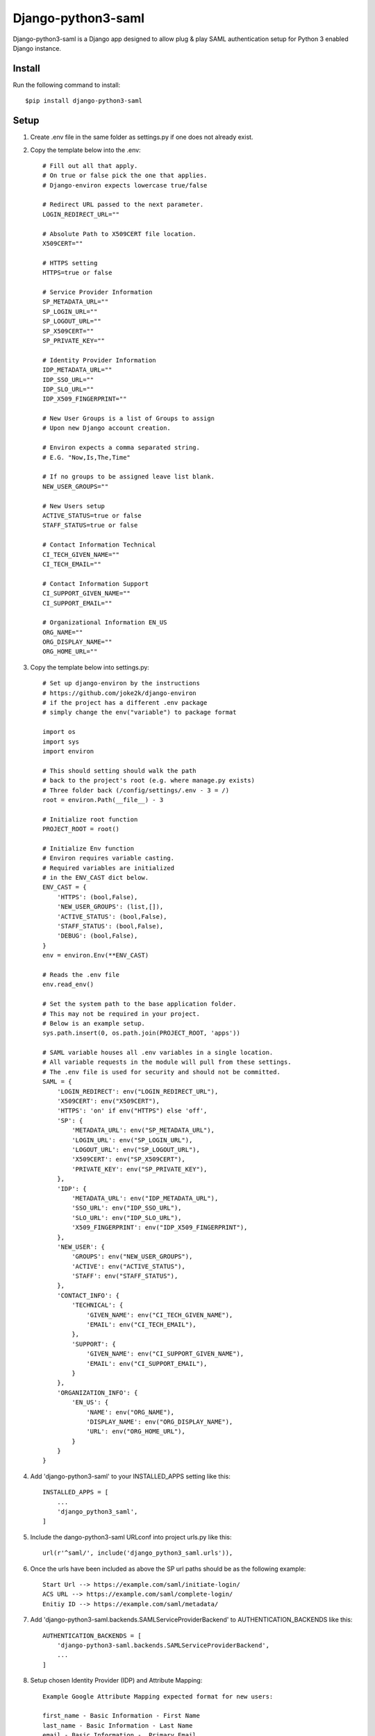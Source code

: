 ===================
Django-python3-saml
===================

Django-python3-saml is a Django app designed to allow plug & play SAML authentication setup for Python 3 enabled Django instance.

Install
-------

Run the following command to install::

    $pip install django-python3-saml

Setup
-----------

1. Create .env file in the same folder as settings.py if one does not already exist.
2. Copy the template below into the .env::

    # Fill out all that apply.
    # On true or false pick the one that applies.
    # Django-environ expects lowercase true/false

    # Redirect URL passed to the next parameter.
    LOGIN_REDIRECT_URL=""

    # Absolute Path to X509CERT file location.
    X509CERT=""

    # HTTPS setting
    HTTPS=true or false

    # Service Provider Information
    SP_METADATA_URL=""
    SP_LOGIN_URL=""
    SP_LOGOUT_URL=""
    SP_X509CERT=""
    SP_PRIVATE_KEY=""

    # Identity Provider Information
    IDP_METADATA_URL=""
    IDP_SSO_URL=""
    IDP_SLO_URL=""
    IDP_X509_FINGERPRINT=""

    # New User Groups is a list of Groups to assign
    # Upon new Django account creation.

    # Environ expects a comma separated string.
    # E.G. "Now,Is,The,Time"

    # If no groups to be assigned leave list blank.
    NEW_USER_GROUPS=""

    # New Users setup
    ACTIVE_STATUS=true or false
    STAFF_STATUS=true or false

    # Contact Information Technical
    CI_TECH_GIVEN_NAME=""
    CI_TECH_EMAIL=""

    # Contact Information Support
    CI_SUPPORT_GIVEN_NAME=""
    CI_SUPPORT_EMAIL=""

    # Organizational Information EN_US
    ORG_NAME=""
    ORG_DISPLAY_NAME=""
    ORG_HOME_URL=""

3. Copy the template below into settings.py::

    # Set up django-environ by the instructions
    # https://github.com/joke2k/django-environ
    # if the project has a different .env package
    # simply change the env("variable") to package format

    import os
    import sys
    import environ

    # This should setting should walk the path
    # back to the project's root (e.g. where manage.py exists)
    # Three folder back (/config/settings/.env - 3 = /)
    root = environ.Path(__file__) - 3

    # Initialize root function
    PROJECT_ROOT = root()

    # Initialize Env function
    # Environ requires variable casting.
    # Required variables are initialized
    # in the ENV_CAST dict below.
    ENV_CAST = {
        'HTTPS': (bool,False),
        'NEW_USER_GROUPS': (list,[]),
        'ACTIVE_STATUS': (bool,False),
        'STAFF_STATUS': (bool,False),
        'DEBUG': (bool,False),
    }
    env = environ.Env(**ENV_CAST)

    # Reads the .env file
    env.read_env()

    # Set the system path to the base application folder.
    # This may not be required in your project.
    # Below is an example setup.
    sys.path.insert(0, os.path.join(PROJECT_ROOT, 'apps'))

    # SAML variable houses all .env variables in a single location.
    # All variable requests in the module will pull from these settings.
    # The .env file is used for security and should not be committed.
    SAML = {
        'LOGIN_REDIRECT': env("LOGIN_REDIRECT_URL"),
        'X509CERT': env("X509CERT"),
        'HTTPS': 'on' if env("HTTPS") else 'off',
        'SP': {
            'METADATA_URL': env("SP_METADATA_URL"),
            'LOGIN_URL': env("SP_LOGIN_URL"),
            'LOGOUT_URL': env("SP_LOGOUT_URL"),
            'X509CERT': env("SP_X509CERT"),
            'PRIVATE_KEY': env("SP_PRIVATE_KEY"),
        },
        'IDP': {
            'METADATA_URL': env("IDP_METADATA_URL"),
            'SSO_URL': env("IDP_SSO_URL"),
            'SLO_URL': env("IDP_SLO_URL"),
            'X509_FINGERPRINT': env("IDP_X509_FINGERPRINT"),
        },
        'NEW_USER': {
            'GROUPS': env("NEW_USER_GROUPS"),
            'ACTIVE': env("ACTIVE_STATUS"),
            'STAFF': env("STAFF_STATUS"),
        },
        'CONTACT_INFO': {
            'TECHNICAL': {
                'GIVEN_NAME': env("CI_TECH_GIVEN_NAME"),
                'EMAIL': env("CI_TECH_EMAIL"),
            },
            'SUPPORT': {
                'GIVEN_NAME': env("CI_SUPPORT_GIVEN_NAME"),
                'EMAIL': env("CI_SUPPORT_EMAIL"),
            }
        },
        'ORGANIZATION_INFO': {
            'EN_US': {
                'NAME': env("ORG_NAME"),
                'DISPLAY_NAME': env("ORG_DISPLAY_NAME"),
                'URL': env("ORG_HOME_URL"),
            }
        }
    }

4. Add 'django-python3-saml' to your INSTALLED_APPS setting like this::

    INSTALLED_APPS = [
        ...
        'django_python3_saml',
    ]

5. Include the dango-python3-saml URLconf into project urls.py like this::

    url(r'^saml/', include('django_python3_saml.urls')),

6. Once the urls have been included as above the SP url paths should be as the following example::

    Start Url --> https://example.com/saml/initiate-login/
    ACS URL --> https://example.com/saml/complete-login/
    Enitiy ID --> https://example.com/saml/metadata/

7. Add 'django-python3-saml.backends.SAMLServiceProviderBackend' to AUTHENTICATION_BACKENDS like this::

    AUTHENTICATION_BACKENDS = [
        'django-python3-saml.backends.SAMLServiceProviderBackend',
        ...
    ]

8. Setup chosen Identity Provider (IDP) and Attribute Mapping::

    Example Google Attribute Mapping expected format for new users:

    first_name - Basic Information - First Name
    last_name - Basic Information - Last Name
    email - Basic Information -  Primary Email

Special Thanks
==============

1. Kristian Oellegaard --> `django-saml-service-provider <https://github.com/KristianOellegaard/django-saml-service-provider>`_
2. OneLogin's SAML Python Toolkit --> `python3-saml <https://github.com/onelogin/python3-saml>`_
3. Daniele Faraglia --> `django-environ <https://github.com/joke2k/django-environ>`_
